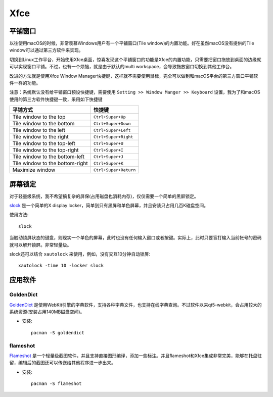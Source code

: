 .. _xfce:

============
Xfce
============

平铺窗口
===========

以往使用macOS的时候，非常羡慕Windows用户有一个平铺窗口(Tile window)的内置功能。好在虽然macOS没有提供的Tile window可以通过第三方软件来实现。

切换到Linux工作平台，开始使用Xfce桌面，惊喜发现这个平铺窗口的功能是Xfce的内置功能，只需要把窗口拖放到桌面的边缘就可以实现窗口平铺。不过，也有一个烦恼，就是由于默认的multi workspace，会导致拖放窗口切换到其他工作台。

改进的方法就是使用Xfce Window Manager快捷键，这样就不需要使用鼠标，完全可以做到和macOS平台的第三方窗口平铺软件一样的功能。

注意：系统默认没有给平铺窗口预设快捷键，需要使用 ``Setting >> Window Manger >> Keyboard`` 设置，我为了和macOS使用的第三方软件快捷键一致，采用如下快捷键

================================   ===================== 
 平铺方式                          快捷键                  
================================   ===================== 
 Tile window to the top            ``Ctrl+Super+Up``       
 Tile window to the bottom         ``Ctrl+Super+Down``     
 Tile window to the left           ``Ctrl+Super+Left``     
 Tile window to the right          ``Ctrl+Super+Right``    
 Tile window to the top-left       ``Ctrl+Super+U``        
 Tile window to the top-right      ``Ctrl+Super+I``        
 Tile window to the bottom-left    ``Ctrl+Super+J``        
 Tile window to the bottom-right   ``Ctrl+Super+K``        
 Maximize window                   ``Ctrl+Super+Return``   
================================   ===================== 

屏幕锁定
==========

对于轻量级系统，我不希望搞复杂的屏保(占用磁盘也消耗内存)，仅仅需要一个简单的黑屏锁定。

`slock <http://tools.suckless.org/slock/>`_ 是一个简单的X display locker，简单到只有黑屏和单色屏幕，并且安装只占用几百K磁盘空间。

使用方法::

   slock

当触动锁屏状态的键盘，则现实一个单色的屏幕，此时也没有任何输入窗口或者按键。实际上，此时只要盲打输入当前帐号的密码就可以解开锁屏。非常轻量级。

slock还可以结合 ``xautolock`` 来使用，例如，没有交互10分钟自动锁屏::

   xautolock -time 10 -locker slock

应用软件
==========

GoldenDict
------------

`GoldenDict <http://goldendict.org/>`_ 是使用WebKit引擎的字典软件，支持各种字典文件，也支持在线字典查询。不过软件以来qt5-webkit，会占用较大的系统资源(安装占用140MB磁盘空间)。

- 安装::

   pacman -S goldendict

flameshot
---------------

`Flameshot <https://flameshot.js.org/>`_ 是一个轻量级截图软件，并且支持直接图形编译，添加一些标注。并且flameshot和Xfce集成非常完美，能够在托盘驻留，编辑后的截图还可以传送给其他程序进一步出来。

- 安装::

   pacman -S flameshot
